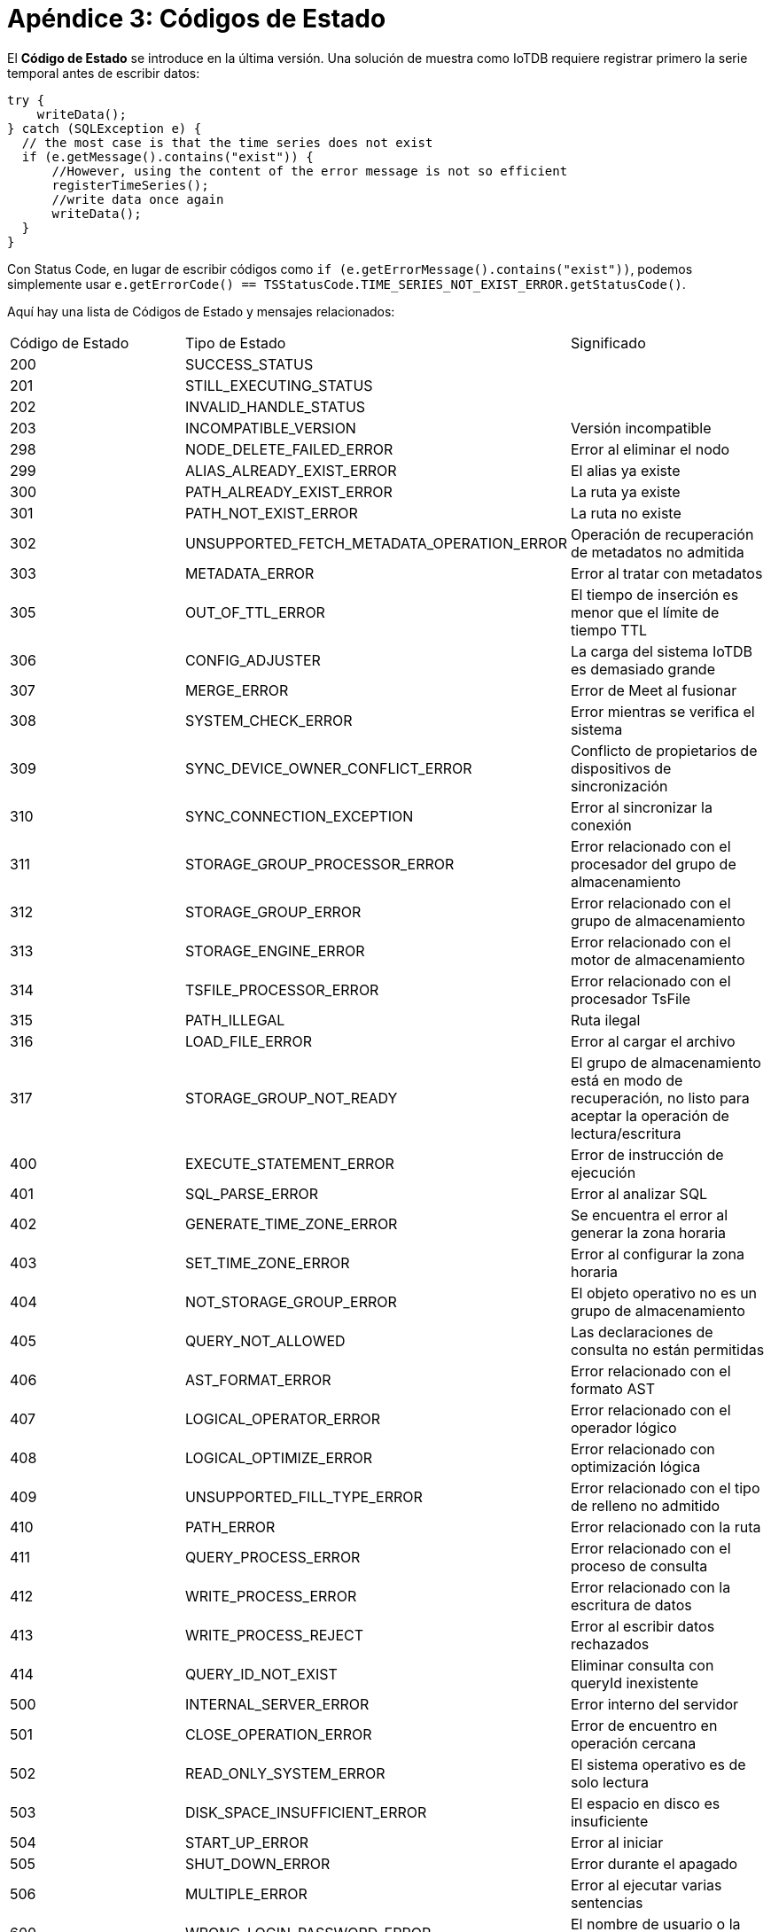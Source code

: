 = Apéndice 3: Códigos de Estado

El *Código de Estado* se introduce en la última versión. Una solución de muestra como IoTDB requiere registrar primero la serie temporal antes de escribir datos:

[source,SQL]
----
try {
    writeData();
} catch (SQLException e) {
  // the most case is that the time series does not exist
  if (e.getMessage().contains("exist")) {
      //However, using the content of the error message is not so efficient
      registerTimeSeries();
      //write data once again
      writeData();
  }
}
----

Con Status Code, en lugar de escribir códigos como `if (e.getErrorMessage().contains("exist"))`, podemos simplemente usar `e.getErrorCode() == TSStatusCode.TIME_SERIES_NOT_EXIST_ERROR.getStatusCode()`.

Aquí hay una lista de Códigos de Estado y mensajes relacionados:

[cols="1,1,1"]
|===
|Código de Estado 
|Tipo de Estado 
|Significado

|200 
|SUCCESS_STATUS
|

|201 
|STILL_EXECUTING_STATUS
|

|202 
|INVALID_HANDLE_STATUS
|

|203 
|INCOMPATIBLE_VERSION 
|Versión incompatible

|298 
|NODE_DELETE_FAILED_ERROR 
|Error al eliminar el nodo

|299 
|ALIAS_ALREADY_EXIST_ERROR 
|El alias ya existe

|300 
|PATH_ALREADY_EXIST_ERROR 
|La ruta ya existe

|301 
|PATH_NOT_EXIST_ERROR 
|La ruta no existe

|302 
|UNSUPPORTED_FETCH_METADATA_OPERATION_ERROR 
|Operación de recuperación de metadatos no admitida

|303 
|METADATA_ERROR 
|Error al tratar con metadatos

|305 
|OUT_OF_TTL_ERROR 
|El tiempo de inserción es menor que el límite de tiempo TTL

|306 
|CONFIG_ADJUSTER 
|La carga del sistema IoTDB es demasiado grande

|307 
|MERGE_ERROR 
|Error de Meet al fusionar

|308 
|SYSTEM_CHECK_ERROR 
|Error mientras se verifica el sistema

|309 
|SYNC_DEVICE_OWNER_CONFLICT_ERROR 
|Conflicto de propietarios de dispositivos de sincronización

|310 
|SYNC_CONNECTION_EXCEPTION 
|Error al sincronizar la conexión

|311 
|STORAGE_GROUP_PROCESSOR_ERROR 
|Error relacionado con el procesador del grupo de almacenamiento

|312 
|STORAGE_GROUP_ERROR 
|Error relacionado con el grupo de almacenamiento

|313 
|STORAGE_ENGINE_ERROR 
|Error relacionado con el motor de almacenamiento

|314 
|TSFILE_PROCESSOR_ERROR 
|Error relacionado con el procesador TsFile

|315 
|PATH_ILLEGAL 
|Ruta ilegal

|316 
|LOAD_FILE_ERROR 
|Error al cargar el archivo

|317 
|STORAGE_GROUP_NOT_READY 
|El grupo de almacenamiento está en modo de recuperación, no listo para aceptar la operación de lectura/escritura

|400 
|EXECUTE_STATEMENT_ERROR 
|Error de instrucción de ejecución

|401 
|SQL_PARSE_ERROR 
|Error al analizar SQL

|402 
|GENERATE_TIME_ZONE_ERROR 
|Se encuentra el error al generar la zona horaria

|403 
|SET_TIME_ZONE_ERROR 
|Error al configurar la zona horaria

|404 
|NOT_STORAGE_GROUP_ERROR 
|El objeto operativo no es un grupo de almacenamiento

|405 
|QUERY_NOT_ALLOWED 
|Las declaraciones de consulta no están permitidas

|406 
|AST_FORMAT_ERROR 
|Error relacionado con el formato AST

|407 
|LOGICAL_OPERATOR_ERROR 
|Error relacionado con el operador lógico

|408 
|LOGICAL_OPTIMIZE_ERROR 
|Error relacionado con optimización lógica

|409 
|UNSUPPORTED_FILL_TYPE_ERROR 
|Error relacionado con el tipo de relleno no admitido

|410 
|PATH_ERROR 
|Error relacionado con la ruta

|411 
|QUERY_PROCESS_ERROR 
|Error relacionado con el proceso de consulta

|412 
|WRITE_PROCESS_ERROR 
|Error relacionado con la escritura de datos

|413 
|WRITE_PROCESS_REJECT 
|Error al escribir datos rechazados

|414 
|QUERY_ID_NOT_EXIST 
|Eliminar consulta con queryId inexistente

|500 
|INTERNAL_SERVER_ERROR 
|Error interno del servidor

|501 
|CLOSE_OPERATION_ERROR 
|Error de encuentro en operación cercana

|502 
|READ_ONLY_SYSTEM_ERROR 
|El sistema operativo es de solo lectura

|503 
|DISK_SPACE_INSUFFICIENT_ERROR 
|El espacio en disco es insuficiente

|504 
|START_UP_ERROR 
|Error al iniciar

|505 
|SHUT_DOWN_ERROR 
|Error durante el apagado

|506 
|MULTIPLE_ERROR 
|Error al ejecutar varias sentencias

|600 
|WRONG_LOGIN_PASSWORD_ERROR 
|El nombre de usuario o la contraseña son incorrectos

|601 
|NOT_LOGIN_ERROR 
|No ha iniciado sesión

|602 
|NO_PERMISSION_ERROR 
|No hay permisos para esta operación

|603 
|UNINITIALIZED_AUTH_ERROR 
|Autorizador no inicializado

|700 
|PARTITION_NOT_READY 
|La tabla de particiones no está lista

|701 
|TIME_OUT 
|Tiempo de espera de la operación

|702 
|NO_LEADER 
|Sin líder

|703 
|UNSUPPORTED_OPERATION 
|Operación no admitida

|704 
|NODE_READ_ONLY 
|Nodo de solo lectura

|705 
|CONSISTENCY_FAILURE 
|Fallo en la comprobación de coherencia

|706 
|NO_CONNECTION 
|No se puede obtener el error de conexión

|707 
|NEED_REDIRECTION 
|Necesita dirección
|===

    Todas las excepciones se refactorizan en la última versión extrayendo el mensaje uniforme en clases de excepción. Se agregan diferentes códigos de error a todas las excepciones. Cuando se detecta una excepción y se lanza una excepción de nivel superior, el código de error se mantendrá y pasará para que los usuarios conozcan el motivo detallado del error. También se agrega una clase de excepción base `ProcessException` para ser extendida por todas las excepciones.